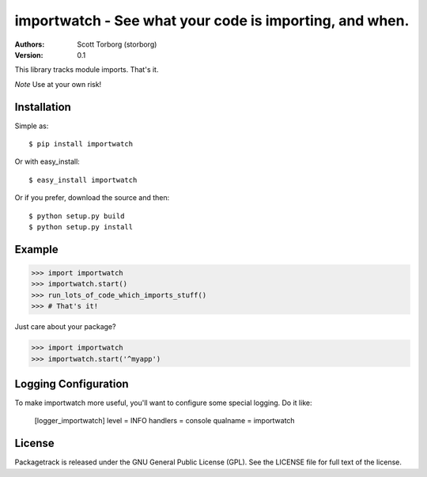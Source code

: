 ==================================================================================
importwatch - See what your code is importing, and when.
==================================================================================

:Authors:
    Scott Torborg (storborg)
:Version: 0.1

This library tracks module imports. That's it.

*Note* Use at your own risk!


Installation
============

Simple as::
    
    $ pip install importwatch

Or with easy_install::

    $ easy_install importwatch

Or if you prefer, download the source and then::

    $ python setup.py build
    $ python setup.py install


Example
=======

>>> import importwatch
>>> importwatch.start()
>>> run_lots_of_code_which_imports_stuff()
>>> # That's it!

Just care about your package?

>>> import importwatch
>>> importwatch.start('^myapp')


Logging Configuration
=====================

To make importwatch more useful, you'll want to configure some special logging.
Do it like:

    [logger_importwatch]
    level = INFO
    handlers = console
    qualname = importwatch


License
=======

Packagetrack is released under the GNU General Public License (GPL). See the
LICENSE file for full text of the license.


.. # vim: syntax=rst expandtab tabstop=4 shiftwidth=4 shiftround
